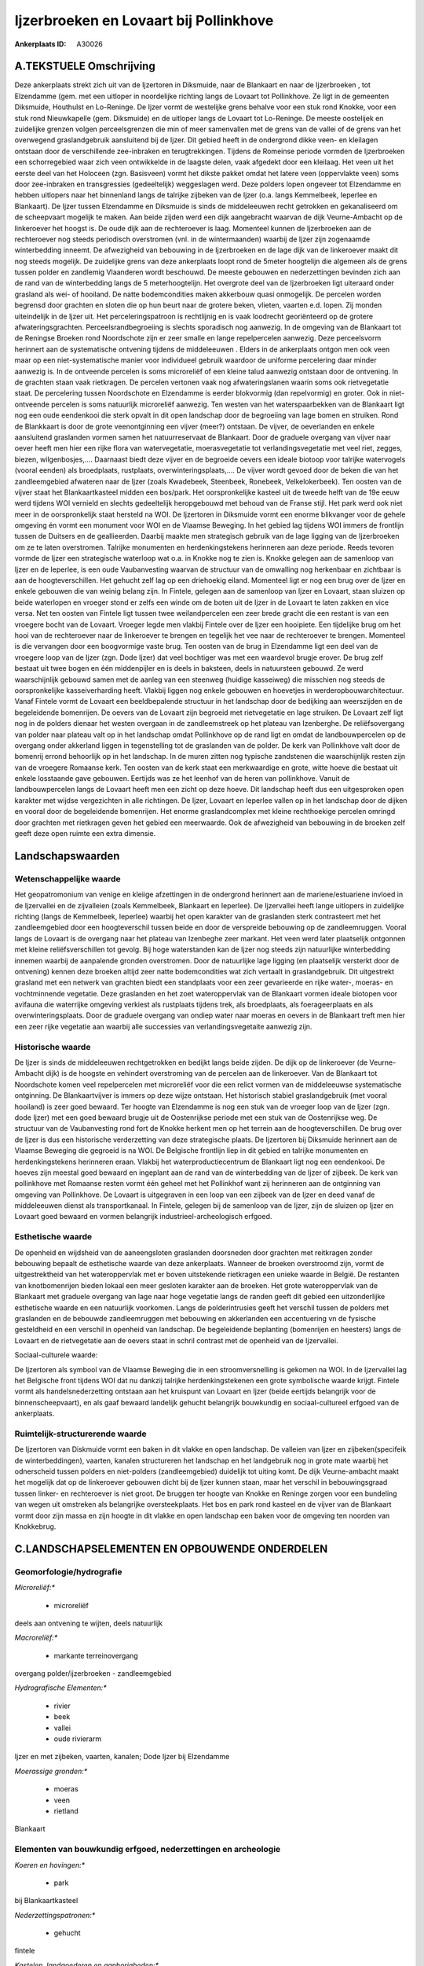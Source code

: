 Ijzerbroeken en Lovaart bij Pollinkhove
=======================================

:Ankerplaats ID: A30026




A.TEKSTUELE Omschrijving
------------

Deze ankerplaats strekt zich uit van de Ijzertoren in Diksmuide, naar
de Blankaart en naar de Ijzerbroeken , tot Elzendamme (gem. met een
uitloper in noordelijke richting langs de Lovaart tot Pollinkhove. Ze
ligt in de gemeenten Diksmuide, Houthulst en Lo-Reninge. De Ijzer vormt
de westelijke grens behalve voor een stuk rond Knokke, voor een stuk
rond Nieuwkapelle (gem. Diksmuide) en de uitloper langs de Lovaart tot
Lo-Reninge. De meeste oostelijek en zuidelijke grenzen volgen
perceelsgrenzen die min of meer samenvallen met de grens van de vallei
of de grens van het overwegend graslandgebruik aansluitend bij de Ijzer.
Dit gebied heeft in de ondergrond dikke veen- en kleilagen ontstaan door
de verschillende zee-inbraken en terugtrekkingen. Tijdens de Romeinse
periode vormden de Ijzerbroeken een schorregebied waar zich veen
ontwikkelde in de laagste delen, vaak afgedekt door een kleilaag. Het
veen uit het eerste deel van het Holoceen (zgn. Basisveen) vormt het
dikste pakket omdat het latere veen (oppervlakte veen) soms door
zee-inbraken en transgressies (gedeeltelijk) weggeslagen werd. Deze
polders lopen ongeveer tot Elzendamme en hebben uitlopers naar het
binnenland langs de talrijke zijbeken van de Ijzer (o.a. langs
Kemmelbeek, Ieperlee en Blankaart). De Ijzer tussen Elzendamme en
Diksmuide is sinds de middeleeuwen recht getrokken en gekanaliseerd om
de scheepvaart mogelijk te maken. Aan beide zijden werd een dijk
aangebracht waarvan de dijk Veurne-Ambacht op de linkeroever het hoogst
is. De oude dijk aan de rechteroever is laag. Momenteel kunnen de
Ijzerbroeken aan de rechteroever nog steeds periodisch overstromen (vnl.
in de wintermaanden) waarbij de Ijzer zijn zogenaamde winterbedding
inneemt. De afwezigheid van bebouwing in de Ijzerbroeken en de lage dijk
van de linkeroever maakt dit nog steeds mogelijk. De zuidelijke grens
van deze ankerplaats loopt rond de 5meter hoogtelijn die algemeen als de
grens tussen polder en zandlemig Vlaanderen wordt beschouwd. De meeste
gebouwen en nederzettingen bevinden zich aan de rand van de
winterbedding langs de 5 meterhoogtelijn. Het overgrote deel van de
Ijzerbroeken ligt uiteraard onder grasland als wei- of hooiland. De
natte bodemcondities maken akkerbouw quasi onmogelijk. De percelen
worden begrensd door grachten en sloten die op hun beurt naar de grotere
beken, vlieten, vaarten e.d. lopen. Zij monden uiteindelijk in de Ijzer
uit. Het perceleringspatroon is rechtlijnig en is vaak loodrecht
georiënteerd op de grotere afwateringsgrachten. Perceelsrandbegroeiing
is slechts sporadisch nog aanwezig. In de omgeving van de Blankaart tot
de Reningse Broeken rond Noordschote zijn er zeer smalle en lange
repelpercelen aanwezig. Deze perceelsvorm herinnert aan de systematische
ontvening tijdens de middeleeuwen . Elders in de ankerplaats ontgon men
ook veen maar op een niet-systematische manier voor individueel gebruik
waardoor de uniforme percelering daar minder aanwezig is. In de
ontveende percelen is soms microreliëf of een kleine talud aanwezig
ontstaan door de ontvening. In de grachten staan vaak rietkragen. De
percelen vertonen vaak nog afwateringslanen waarin soms ook
rietvegetatie staat. De percelering tussen Noordschote en Elzendamme is
eerder blokvormig (dan repelvormig) en groter. Ook in niet-ontveende
percelen is soms natuurlijk microreliëf aanwezig. Ten westen van het
waterspaarbekken van de Blankaart ligt nog een oude eendenkooi die sterk
opvalt in dit open landschap door de begroeiing van lage bomen en
struiken. Rond de Blankkaart is door de grote veenontginning een vijver
(meer?) ontstaan. De vijver, de oeverlanden en enkele aansluitend
graslanden vormen samen het natuurreservaat de Blankaart. Door de
graduele overgang van vijver naar oever heeft men hier een rijke flora
van watervegetatie, moerasvegetatie tot verlandingsvegetatie met veel
riet, zegges, biezen, wilgenbosjes,…. Daarnaast biedt deze vijver en de
begroeide oevers een ideale biotoop voor talrijke watervogels (vooral
eenden) als broedplaats, rustplaats, overwinteringsplaats,…. De vijver
wordt gevoed door de beken die van het zandleemgebied afwateren naar de
Ijzer (zoals Kwadebeek, Steenbeek, Ronebeek, Velkelokerbeek). Ten oosten
van de vijver staat het Blankaartkasteel midden een bos/park. Het
oorspronkelijke kasteel uit de tweede helft van de 19e eeuw werd tijdens
WOI vernield en slechts gedeeltelijk heropgebouwd met behoud van de
Franse stijl. Het park werd ook niet meer in de oorspronkelijk staat
hersteld na WOI. De Ijzertoren in Diksmuide vormt een enorme blikvanger
voor de gehele omgeving én vormt een monument voor WOI en de Vlaamse
Beweging. In het gebied lag tijdens WOI immers de frontlijn tussen de
Duitsers en de geallieerden. Daarbij maakte men strategisch gebruik van
de lage ligging van de Ijzerbroeken om ze te laten overstromen. Talrijke
monumenten en herdenkingstekens herinneren aan deze periode. Reeds
tevoren vormde de Ijzer een strategische waterloop wat o.a. in Knokke
nog te zien is. Knokke gelegen aan de samenloop van Ijzer en de
Ieperlee, is een oude Vaubanvesting waarvan de structuur van de
omwalling nog herkenbaar en zichtbaar is aan de hoogteverschillen. Het
gehucht zelf lag op een driehoekig eiland. Momenteel ligt er nog een
brug over de Ijzer en enkele gebouwen die van weinig belang zijn. In
Fintele, gelegen aan de samenloop van Ijzer en Lovaart, staan sluizen op
beide waterlopen en vroeger stond er zelfs een winde om de boten uit de
Ijzer in de Lovaart te laten zakken en vice versa. Net ten oosten van
Fintele ligt tussen twee weilandpercelen een zeer brede gracht die een
restant is van een vroegere bocht van de Lovaart. Vroeger legde men
vlakbij Fintele over de Ijzer een hooipiete. Een tijdelijke brug om het
hooi van de rechteroever naar de linkeroever te brengen en tegelijk het
vee naar de rechteroever te brengen. Momenteel is die vervangen door een
boogvormige vaste brug. Ten oosten van de brug in Elzendamme ligt een
deel van de vroegere loop van de Ijzer (zgn. Dode Ijzer) dat veel
bochtiger was met een waardevol brugje erover. De brug zelf bestaat uit
twee bogen en één middenpijler en is deels in baksteen, deels in
natuursteen gebouwd. Ze werd waarschijnlijk gebouwd samen met de aanleg
van een steenweg (huidige kasseiweg) die misschien nog steeds de
oorspronkelijke kasseiverharding heeft. Vlakbij liggen nog enkele
gebouwen en hoevetjes in werderopbouwarchitectuur. Vanaf Fintele vormt
de Lovaart een beeldbepalende structuur in het landschap door de
bedijking aan weerszijden en de begeleidende bomenrijen. De oevers van
de Lovaart zijn begroeid met rietvegetatie en lage struiken. De Lovaart
zelf ligt nog in de polders dienaar het westen overgaan in de
zandleemstreek op het plateau van Izenberghe. De reliëfsovergang van
polder naar plateau valt op in het landschap omdat Pollinkhove op de
rand ligt en omdat de landbouwpercelen op de overgang onder akkerland
liggen in tegenstelling tot de graslanden van de polder. De kerk van
Pollinkhove valt door de bomenrij errond behoorlijk op in het landschap.
In de muren zitten nog typische zandstenen die waarschijnlijk resten
zijn van de vroegere Romaanse kerk. Ten oosten van de kerk staat een
merkwaardige en grote, witte hoeve die bestaat uit enkele losstaande
gave gebouwen. Eertijds was ze het leenhof van de heren van pollinkhove.
Vanuit de landbouwpercelen langs de Lovaart heeft men een zicht op deze
hoeve. Dit landschap heeft dus een uitgesproken open karakter met wijdse
vergezichten in alle richtingen. De Ijzer, Lovaart en Ieperlee vallen op
in het landschap door de dijken en vooral door de begeleidende
bomenrijen. Het enorme graslandcomplex met kleine rechthoekige percelen
omringd door grachten met rietkragen geven het gebied een meerwaarde.
Ook de afwezigheid van bebouwing in de broeken zelf geeft deze open
ruimte een extra dimensie. 



Landschapswaarden
-----------------


Wetenschappelijke waarde
~~~~~~~~~~~~~~~~~~~~~~~~


Het geopatromonium van venige en kleiige afzettingen in de ondergrond
herinnert aan de mariene/estuariene invloed in de Ijzervallei en de
zijvalleien (zoals Kemmelbeek, Blankaart en Ieperlee). De Ijzervallei
heeft lange uitlopers in zuidelijke richting (langs de Kemmelbeek,
Ieperlee) waarbij het open karakter van de graslanden sterk contrasteert
met het zandleemgebied door een hoogteverschil tussen beide en door de
verspreide bebouwing op de zandleemruggen. Vooral langs de Lovaart is de
overgang naar het plateau van Izenbeghe zeer markant. Het veen werd
later plaatselijk ontgonnen met kleine reliëfsverschillen tot gevolg.
Bij hoge waterstanden kan de Ijzer nog steeds zijn natuurlijke
winterbedding innemen waarbij de aanpalende gronden overstromen. Door de
natuurlijke lage ligging (en plaatselijk versterkt door de ontvening)
kennen deze broeken altijd zeer natte bodemcondities wat zich vertaalt
in graslandgebruik. Dit uitgestrekt grasland met een netwerk van
grachten biedt een standplaats voor een zeer gevarieerde en rijke
water-, moeras- en vochtminnende vegetatie. Deze graslanden en het zoet
wateroppervlak van de Blankaart vormen ideale biotopen voor avifauna die
waterrijke omgeving verkiest als rustplaats tijdens trek, als
broedplaats, als foerageerplaats en als overwinteringsplaats. Door de
graduele overgang van ondiep water naar moeras en oevers in de Blankaart
treft men hier een zeer rijke vegetatie aan waarbij alle successies van
verlandingsvegetaite aanwezig zijn.

Historische waarde
~~~~~~~~~~~~~~~~~~


De Ijzer is sinds de middeleeuwen rechtgetrokken en bedijkt langs
beide zijden. De dijk op de linkeroever (de Veurne-Ambacht dijk) is de
hoogste en vehindert overstroming van de percelen aan de linkeroever.
Van de Blankaart tot Noordschote komen veel repelpercelen met
microreliëf voor die een relict vormen van de middeleeuwse systematische
ontginning. De Blankaartvijver is immers op deze wijze ontstaan. Het
historisch stabiel graslandgebruik (met vooral hooiland) is zeer goed
bewaard. Ter hoogte van Elzendamme is nog een stuk van de vroeger loop
van de Ijzer (zgn. dode Ijzer) met een goed bewaard brugje uit de
Oostenrijkse periode met een stuk van de Oostenrijkse weg. De structuur
van de Vaubanvesting rond fort de Knokke herkent men op het terrein aan
de hoogteverschillen. De brug over de Ijzer is dus een historische
verderzetting van deze strategische plaats. De Ijzertoren bij Diksmuide
herinnert aan de Vlaamse Beweging die gegroeid is na WOI. De Belgische
frontlijn liep in dit gebied en talrijke monumenten en herdenkingstekens
herinneren eraan. Vlakbij het waterproductiecentrum de Blankaart ligt
nog een eendenkooi. De hoeves zijn meestal goed bewaard en ingeplant aan
de rand van de winterbedding van de Ijzer of zijbeek. De kerk van
pollinkhove met Romaanse resten vormt één geheel met het Pollinkhof want
zij herinneren aan de ontginning van omgeving van Pollinkhove. De
Lovaart is uitgegraven in een loop van een zijbeek van de Ijzer en deed
vanaf de middeleeuwen dienst als transportkanaal. In Fintele, gelegen
bij de samenloop van de Ijzer, zijn de sluizen op Ijzer en Lovaart goed
bewaard en vormen belangrijk industrieel-archeologisch erfgoed.

Esthetische waarde
~~~~~~~~~~~~~~~~~~

De openheid en wijdsheid van de aaneengsloten
graslanden doorsneden door grachten met reitkragen zonder bebouwing
bepaalt de esthetische waarde van deze ankerplaats. Wanneer de broeken
overstroomd zijn, vormt de uitgestrektheid van het wateroppervlak met er
boven uitstekende rietkragen een unieke waarde in België. De restanten
van knotbomenrijen bieden lokaal een meer gesloten karakter aan de
broeken. Het grote wateroppervlak van de Blankaart met graduele overgang
van lage naar hoge vegetatie langs de randen geeft dit gebied een
uitzonderlijke esthetische waarde en een natuurlijk voorkomen. Langs de
polderintrusies geeft het verschil tussen de polders met graslanden en
de bebouwde zandleemruggen met bebouwing en akkerlanden een accentuering
vn de fysische gesteldheid en een verschil in openheid van landschap. De
begeleidende beplanting (bomenrijen en heesters) langs de Lovaart en de
rietvegetatie aan de oevers staat in schril contrast met de openheid van
de Ijzervallei.


Sociaal-culturele waarde:



De Ijzertoren als symbool van de Vlaamse
Beweging die in een stroomversnelling is gekomen na WOI. In de
Ijzervallei lag het Belgische front tijdens WOI dat nu dankzij talrijke
herdenkingstekenen een grote symbolische waarde krijgt. Fintele vormt
als handelsnederzetting ontstaan aan het kruispunt van Lovaart en Ijzer
(beide eertijds belangrijk voor de binnenscheepvaart), en als gaaf
bewaard landelijk gehucht belangrijk bouwkundig en sociaal-cultureel
erfgoed van de ankerplaats.

Ruimtelijk-structurerende waarde
~~~~~~~~~~~~~~~~~~~~~~~~~~~~~~~~

De Ijzertoren van Diskmuide vormt een baken in dit vlakke en open
landschap. De valleien van Ijzer en zijbeken(specifeik de
winterbeddingen), vaarten, kanalen structureren het landschap en het
landgebruik nog in grote mate waarbij het odnerscheid tussen polders en
niet-polders (zandleemgebied) duidelijk tot uiting komt. De dijk
Veurne-ambacht maakt het mogelijk dat op de linkeroever gebouwen dicht
bij de Ijzer kunnen staan, maar het verschil in bebouwingsgraad tussen
linker- en rechteroever is niet groot. De bruggen ter hoogte van Knokke
en Reninge zorgen voor een bundeling van wegen uit omstreken als
belangrijke oversteekplaats. Het bos en park rond kasteel en de vijver
van de Blankaart vormt door zijn massa en zijn hoogte in dit vlakke en
open landschap een baken voor de omgeving ten noorden van Knokkebrug.



C.LANDSCHAPSELEMENTEN EN OPBOUWENDE ONDERDELEN
--------------------------------------------



Geomorfologie/hydrografie
~~~~~~~~~~~~~~~~~~~~~~~~~


*Microreliëf:**

 * microreliëf


deels aan ontvening te wijten, deels natuurlijk

*Macroreliëf:**

 * markante terreinovergang

overgang polder/ijzerbroeken - zandleemgebied

*Hydrografische Elementen:**

 * rivier
 * beek
 * vallei
 * oude rivierarm


Ijzer en met zijbeken, vaarten, kanalen; Dode Ijzer bij Elzendamme

*Moerassige gronden:**

 * moeras
 * veen
 * rietland


Blankaart

Elementen van bouwkundig erfgoed, nederzettingen en archeologie
~~~~~~~~~~~~~~~~~~~~~~~~~~~~~~~~~~~~~~~~~~~~~~~~~~~~~~~~~~~~~~~

*Koeren en hovingen:**

 * park


bij Blankaartkasteel

*Nederzettingspatronen:**

 * gehucht

fintele

*Kastelen, landgoederen en aanhorigheden:**

 * kasteel
 * toren


kasteel Blankaart

*Landbouwkundig erfgoed:**

 * hoeve


Pollinkhof bij Pollinkhove

*Militair erfgoed:**

 * fort


Vaubanvestingresten rond Knokkebrug; Ijzertoren

*Kerkelijk erfgoed:**

 * kerk


kerk Pollinkhove

Elementen van transport en infrastructuur
~~~~~~~~~~~~~~~~~~~~~~~~~~~~~~~~~~~~~~~~~

*Wegenis:**

 * Oostenrijkse periode


vlakbij Elzendamme

*Waterbouwkundige infrastructuur:**

 * kanaal
 * dijk
 * brug
 * sluis
 * grachtenstelsel


dijk bij Ijzer; sluizen op Lovaart en Ijzer ter hoogte van Fintele;
grachten

Elementen en patronen van landgebruik
~~~~~~~~~~~~~~~~~~~~~~~~~~~~~~~~~~~~~

*Lijnvormige elementen:**

 * bomenrij
 * knotbomenrij

bomenrij langs Lovaart en Ijzer; zeldzame resten van knotbomenrij

*Kunstmatige waters:**

 * turfput


blankaart

*Topografie:**

 * repelvormig
 * historisch stabiel


repelvormig rond Blankaart tot Noordschote; elders geometrisch en
historisch stabiel

*Historisch stabiel landgebruik:**

 * permanent grasland


*Bos:**

 * loof
 * broek


rond Blankaart

*Bijzondere waterhuishouding:**

 * polder



Opmerkingen en knelpunten
~~~~~~~~~~~~~~~~~~~~~~~~~


De natuur- en cultuurwaarden dienen maximaal gevrijwaard te worden. De
afwezigheid van bebouwing in de winterbedding van de Ijzer dient
gerespecteerd zodat de broeken als overstroombare gronden kunnen blijven
gebruikt worden. De waterkwaliteit dient evenwel te verbeteren aangezien
door overstromingen de pollutie en bemesting over een grote oppervlakte
verspreid. Ook in de Blankaart is de waterkwaliteit van toestromende
beken van groot belang voor de flora en fauna in en rond de vijver. Het
waterproductiecentrum de Blankaart doet afbreuk aan de esthetische en
natuurlijke waarde door de beperking van het zicht. De geometrische
percelering dient gerespecteerd uit historisch oogpunt en
schaalvergroting of omzetting van grasland naar akkerland dient vermeden
te worden. Door het gebied loopt een bovnegrondse hoogspanningsleiding
die in dit vlakke en open landschap een belemmering vormt.
